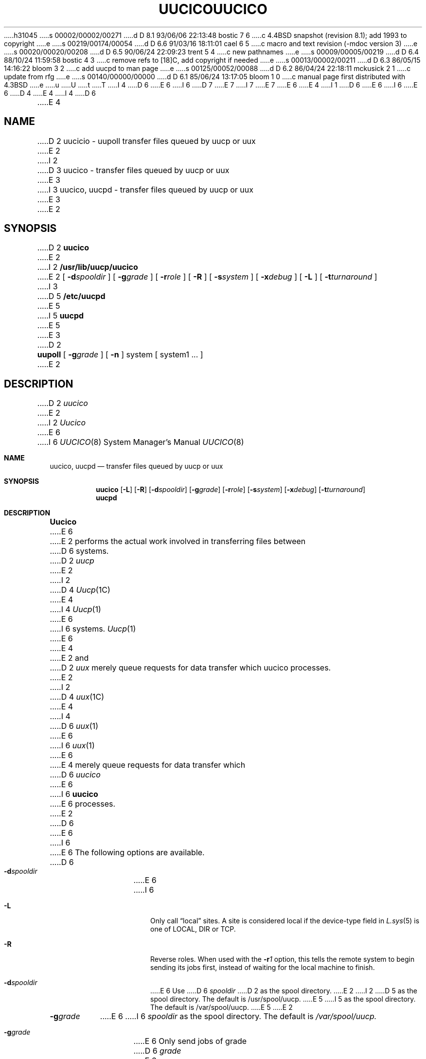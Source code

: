 h31045
s 00002/00002/00271
d D 8.1 93/06/06 22:13:48 bostic 7 6
c 4.4BSD snapshot (revision 8.1); add 1993 to copyright
e
s 00219/00174/00054
d D 6.6 91/03/16 18:11:01 cael 6 5
c macro and text revision (-mdoc version 3)
e
s 00020/00020/00208
d D 6.5 90/06/24 22:09:23 trent 5 4
c new pathnames
e
s 00009/00005/00219
d D 6.4 88/10/24 11:59:58 bostic 4 3
c remove refs to [18]C, add copyright if needed
e
s 00013/00002/00211
d D 6.3 86/05/15 14:16:22 bloom 3 2
c add uucpd to man page
e
s 00125/00052/00088
d D 6.2 86/04/24 22:18:11 mckusick 2 1
c update from rfg
e
s 00140/00000/00000
d D 6.1 85/06/24 13:17:05 bloom 1 0
c manual page first distributed with 4.3BSD
e
u
U
t
T
I 4
D 6
.\" Copyright (c) 1988 Regents of the University of California.
.\" All rights reserved.  The Berkeley software License Agreement
.\" specifies the terms and conditions for redistribution.
E 6
I 6
D 7
.\" Copyright (c) 1988, 1991 Regents of the University of California.
.\" All rights reserved.
E 7
I 7
.\" Copyright (c) 1988, 1991, 1993
.\"	The Regents of the University of California.  All rights reserved.
E 7
E 6
.\"
E 4
I 1
D 6
.\"	%W% (Berkeley) %G%
E 6
I 6
.\" %sccs.include.redist.man%
E 6
.\"
D 4
.TH UUCICO 8C "%Q%"
E 4
I 4
D 6
.TH UUCICO 8 "%Q%"
E 4
.UC 6
.SH NAME
D 2
uucicio \- uupoll transfer files queued by uucp or uux
E 2
I 2
D 3
uucico \- transfer files queued by uucp or uux
E 3
I 3
uucico, uucpd \- transfer files queued by uucp or uux
E 3
E 2
.SH SYNOPSIS
D 2
.B uucico
E 2
I 2
.B /usr/lib/uucp/uucico
E 2
[
.BI \-d spooldir
] [
.BI \-g grade
] [
.BI \-r role
] [
.B \-R
] [
.BI \-s system
] [
.BI \-x debug
] [
.B \-L
] [
.BI \-t turnaround
]
I 3
.PP
D 5
.B /etc/uucpd
E 5
I 5
.B uucpd
E 5
E 3
D 2
.PP
.B uupoll 
[
.BI \-g grade
] [
.B -n
]
system [ system1 ... ]
E 2
.SH DESCRIPTION
D 2
.I uucico
E 2
I 2
.I Uucico
E 6
I 6
.\"     %W% (Berkeley) %G%
.\"
.Dd %Q%
.Dt UUCICO 8
.Os BSD 4.3
.Sh NAME
.Nm uucico ,
.Nm uucpd
.Nd transfer files queued by uucp or uux
.Sh SYNOPSIS
.Nm uucico
.Op Fl L
.Op Fl R
.Op Fl d Ns Ar spooldir
.Op Fl g Ns Ar grade
.Op Fl r Ns Ar role
.Op Fl s Ns Ar system
.Op Fl x Ns Ar debug
.Op Fl t Ns Ar turnaround
.Nm uucpd
.Sh DESCRIPTION
.Nm Uucico
E 6
E 2
performs the actual work involved in transferring files between
D 6
systems. 
D 2
.I uucp
E 2
I 2
D 4
.IR Uucp (1C)
E 4
I 4
.IR Uucp (1)
E 6
I 6
systems.
.Xr Uucp 1
E 6
E 4
E 2
and
D 2
.I uux
merely queue requests for data transfer which uucico processes.
E 2
I 2
D 4
.IR uux (1C)
E 4
I 4
D 6
.IR uux (1)
E 6
I 6
.Xr uux 1
E 6
E 4
merely queue requests for data transfer which
D 6
.I uucico
E 6
I 6
.Nm uucico
E 6
processes.
E 2
D 6
.PP
E 6
I 6
.Pp
E 6
The following options are available.
D 6
.TP 8
.BI \-d spooldir
E 6
I 6
.Bl -tag -width Ds
.It Fl L
Only call
.Dq local
sites. A site is considered local if the device-type field in
.Xr L.sys 5
is one of
.Tn LOCAL , DIR
or
.Tn TCP .
.It Fl R
Reverse roles.  When used with the
.Fl r Ns Ar 1
option, this tells the remote system to begin sending its
jobs first, instead of waiting for the local machine to finish.
.It Fl d Ns Ar spooldir
E 6
Use
D 6
.I spooldir
D 2
as the spool directory.
E 2
I 2
D 5
as the spool directory. The default is /usr/spool/uucp.
E 5
I 5
as the spool directory. The default is /var/spool/uucp.
E 5
E 2
.TP 8
.BI \-g grade
E 6
I 6
.Ar spooldir
as the spool directory. The default is
.Pa /var/spool/uucp.
.It Fl g Ns Ar grade
E 6
Only send jobs of grade
D 6
.I grade
E 6
I 6
.Ar grade
E 6
or higher this transfer.
I 2
The grade of a job is specified when the job is queued by
D 6
.I uucp
E 6
I 6
.Xr uucp 1
E 6
or
D 6
.IR uux .
E 2
.TP 8
D 2
.B \-R
Reverse roles. This tells the remote system to begin sending its
jobs first, instead of waiting for the local machine to finish.
.TP 8
E 2
.BI \-r role
.I role
E 6
I 6
.Xr uux 1 .
.It Fl r Ns Ar role
.Ar role
E 6
D 2
is either 1 or 0. It signifies whether uucico is to run in 
master or slave mode. 1 is used when starting 
E 2
I 2
is either 1 or 0; it indicates whether
E 2
D 6
.I uucico
D 2
by hand. 0 is used when another system calls the local system.
E 2
I 2
is to start up in 
master or slave role, respectively. 1 is used when running 
.I uucico
E 6
I 6
.Nm uucico
is to start up in
master or slave role, respectively. 1 is used when running
.Nm uucico
E 6
by hand or from
D 6
.IR cron (8).
E 6
I 6
.Xr cron 8 .
E 6
0 is used when another system calls the local system.
Slave role is the default.
E 2
D 6
.TP 8
I 2
.B \-R
Reverse roles.  When used with the
.B \-r1
option, this tells the remote system to begin sending its
jobs first, instead of waiting for the local machine to finish.
.TP 8
E 2
.BI \-s system
E 6
I 6
.It Fl s Ns Ar system
E 6
Call only system
D 6
.IR system .
If 
.B \-s
D 2
is not specified, and \-r1 is specifed,
E 2
I 2
is not specified, and \-r1 is specified,
E 2
.I uucico
E 6
I 6
.Ar system .
If
.Fl s
is not specified, and
.Fl r Ns Ar 1
is specified,
.Nm uucico
E 6
will attempt to call all systems for which there is work.
If
D 6
.B \-s
E 6
I 6
.Fl s
E 6
is specified, a call will be made even if there is
D 2
no work for that system. This is useful for polling
systems.
E 2
I 2
no work for that system. This is useful for polling.
E 2
D 6
.TP 8
.BI \-x debug
Turn on debugging at level
.IR debug .
Level 5 is a good start when trying to find out why a call
failed. Level 9 is very detailed. Level 99 is absurdly verbose.
I 2
If
.I role
is 1 (master), output is normally written to the standard message
output
.IR stderr .
If
.I stderr
is unavailable, output is written to
D 5
.RI /usr/spool/uucp/AUDIT/ system.
E 5
I 5
.RI /var/spool/uucp/AUDIT/ system.
E 5
When
.I role
is 0 (slave), debugging output is always written to the AUDIT
file.
E 2
.TP 8
.B \-L
Only call ``local'' sites. A site is considered local if
the device-type field in 
.I L.sys
is one of LOCAL, DIR or TCP.
.TP 8
.BI \-t turnaround
E 6
I 6
.It Fl t Ns Ar turnaround
E 6
Use
D 6
.I turnaround
as the line turnaround time (in minutes) instead of the default 30.  If 
.I turnaround
E 6
I 6
.Ar turnaround
as the line turnaround time (in minutes) instead of the default 30.  If
.Ar turnaround
E 6
is missing or 0, line turnaround will be disabled.
D 2
After uucico has been running in Slave mode for
E 2
I 2
After
D 6
.I uucico
E 6
I 6
.Nm uucico
E 6
has been running in slave role for
E 2
D 6
.I turnaround 
E 6
I 6
.Ar turnaround
E 6
D 2
minutes, it will attempt to run in master mode by negotiating with the
remote machine.  In the past, a large transfer of news in
one direction would hold up mail going in the other direction.
E 2
I 2
minutes, it will attempt to run in master role by negotiating with the
remote machine.
In earlier versions of
D 6
.IR uucico ,
E 6
I 6
.Nm uucico ,
E 6
a transfer of many large files in one direction would hold up mail
going in the other direction.
E 2
With the turnaround code working, the message flow will be more
bidirectional in the short term.
D 2
This option only works with newer uucicos and is ignored by older ones.
E 2
I 2
This option only works with newer
D 6
.IR uucico 's
E 6
I 6
.Nm uucico Ns 's
E 6
and is ignored by older ones.
E 2
D 6
.PP
E 6
I 6
.It Fl x Ns Ar debug
Turn on debugging at level
.Ar debug .
Level 5 is a good start when trying to find out why a call
failed. Level 9 is very detailed. Level 99 is absurdly verbose.
E 6
If
D 6
.I uucico
E 6
I 6
.Ar role
is 1 (master), output is written to the standard error
.Em stderr .
If
.Em stderr
is unavailable, output is written to
.Pa /var/spool/uucp/AUDIT/ Ns Ar system .
When
.Ar role
is 0 (slave), debugging output is always written to the
AUDIT
file.
.El
.Pp
If
.Nm uucico
E 6
receives a
D 6
.B SIGFPE
E 6
I 6
.Dv SIGFPE
E 6
(see
D 2
.IR kill (1))
E 2
I 2
D 6
.IR kill (1)),
E 6
I 6
.Xr kill 1 ) ,
E 6
E 2
it will toggle the debugging on or off.
D 6
.PP
I 3
.I Uucpd
E 6
I 6
.Pp
.Nm Uucpd
E 6
is the server for supporting uucp connections over networks.
D 6
.I Uucpd
E 6
I 6
.Nm Uucpd
E 6
listens for service requests at the port indicated in the ``uucp''
D 6
service specification; see \fIservices\fP\|(5).
E 6
I 6
service specification; see
.Xr services 5 .
E 6
The server provides login name and password authentication before starting up
D 6
.I uucico
E 6
I 6
.Nm uucico
E 6
for the rest of the transaction.
D 6
.PP
E 3
D 2
This program will typically be started by
.IR cron (8).
E 2
I 2
.I Uucico
E 6
I 6
.Pp
.Nm Uucico
E 6
is commonly used either of two ways: as a daemon run periodically by
D 6
.IR cron (8)
E 6
I 6
.Xr cron 8
E 6
to call out to remote systems, and as a ``shell'' for remote systems
who call in.
For calling out periodically, a typical line in
D 6
.I crontab
E 6
I 6
.Xr crontab
E 6
would be:
E 2
D 6
.PP
D 2
.B uupoll
is used to force a poll of a remote system. It queues a null job
for the remote system and invokes 
.I uucico.
If the
.I \-g
flag is specified, the null job will be queued with grade 
.IR grade .
If
.I \-n
is specified, the null job will be queued, but an immediate
E 2
I 2
.nf
	0	*	*	*	*	/usr/lib/uucp/uucico -r1
.fi
.PP
E 6
I 6
.Bd -literal
0    *    *    *    *    /usr/lib/uucp/uucico -r1
.Ed
.Pp
E 6
This will run
E 2
D 6
.I uucico
D 2
will not be invoked.
E 2
I 2
every hour in master role. 
For each system that has transfer requests queued, 
.I uucico
E 6
I 6
.Nm uucico
every hour in master role.
For each system that has transfer requests queued,
.Nm uucico
E 6
calls the system, logs in, and executes the transfers. The file
D 6
.IR L.sys (5)
E 6
I 6
.Xr L.sys 5
E 6
is consulted for information about how to log in, while
D 6
.IR L-devices (5)
E 6
I 6
.Xr L-devices 5
E 6
specifies available lines and modems for calling.
D 6
.PP
E 6
I 6
.Pp
E 6
For remote systems to dial in, an entry in the
D 6
.IR passwd (5)
E 6
I 6
.Xr passwd 5
E 6
file must be created, with a login ``shell'' of
D 6
.IR uucico .
E 6
I 6
.Nm uucico .
E 6
For example:
D 6
.PP
.nf
D 5
	nuucp:Password:6:1::/usr/spool/uucppublic:/usr/lib/uucp/uucico
E 5
I 5
	nuucp:Password:6:1::/var/spool/uucppublic:/usr/lib/uucp/uucico
E 5
.fi
.PP
The UID for UUCP remote logins is not critical, so long as it differs from
D 3
the UUCP Administrative login (usually UID 5).
E 3
I 3
the UUCP Administrative login.
E 3
The latter owns the UUCP files, and assigning
this UID to a remote login would be an extreme security hazard. 
E 2
.SH FILES
D 2
.TP 22
/usr/lib/uucp
directory with commands used by uucico internally
.TP
/usr/spoool/uucp
spool directory
E 2
I 2
D 5
.ta \w'/usr/spool/uucp/D.hostnameX/  'u
E 5
I 5
.ta \w'/var/spool/uucp/D.hostnameX/  'u
E 5
.nf
/usr/lib/uucp/	UUCP internal files/utilities
/usr/lib/uucp/L-devices	Local device descriptions
/usr/lib/uucp/L-dialcodes	Phone numbers and prefixes
/usr/lib/uucp/L.aliases	Hostname aliases
/usr/lib/uucp/L.cmds	Remote command permissions list
/usr/lib/uucp/L.sys	Host connection specifications
/usr/lib/uucp/USERFILE	Remote directory tree permissions list
.PP
D 5
/usr/spool/uucp/	Spool directory
/usr/spool/uucp/AUDIT/*	Debugging audit trails
/usr/spool/uucp/C./	Control files directory
/usr/spool/uucp/D./	Incoming data file directory
/usr/spool/uucp/D.hostname/	Outgoing data file directory
/usr/spool/uucp/D.hostnameX/	Outgoing execution file directory
/usr/spool/uucp/CORRUPT/	Place for corrupted C. and D. files
/usr/spool/uucp/ERRLOG	UUCP internal error log
/usr/spool/uucp/LOGFILE	UUCP system activity log
/usr/spool/uucp/LCK/LCK..*	Device lock files
/usr/spool/uucp/SYSLOG	File transfer statistics log
/usr/spool/uucp/STST/*	System status files
/usr/spool/uucp/TM./	File transfer temp directory
/usr/spool/uucp/X./	Incoming execution file directory
E 5
I 5
/var/spool/uucp/	Spool directory
/var/spool/uucp/AUDIT/*	Debugging audit trails
/var/spool/uucp/C./	Control files directory
/var/spool/uucp/D./	Incoming data file directory
/var/spool/uucp/D.hostname/	Outgoing data file directory
/var/spool/uucp/D.hostnameX/	Outgoing execution file directory
/var/spool/uucp/CORRUPT/	Place for corrupted C. and D. files
/var/spool/uucp/ERRLOG	UUCP internal error log
/var/spool/uucp/LOGFILE	UUCP system activity log
/var/spool/uucp/LCK/LCK..*	Device lock files
/var/spool/uucp/SYSLOG	File transfer statistics log
/var/spool/uucp/STST/*	System status files
/var/spool/uucp/TM./	File transfer temp directory
/var/spool/uucp/X./	Incoming execution file directory
E 5
.PP
D 5
/usr/spool/uucppublic	Public access directory
E 5
I 5
/var/spool/uucppublic	Public access directory
E 5
.fi
E 2
.SH SEE ALSO
I 2
D 4
uucp(1C), uuq(1C), uux(1C), L-devices(5), L-dialcodes(5), L.aliases(5),
L.cmds(5), L.sys(5), uuclean(8C), uupoll(8C), uusnap(8C), uuxqt(8C)
E 4
I 4
uucp(1), uuq(1), uux(1), L-devices(5), L-dialcodes(5), L.aliases(5),
L.cmds(5), L.sys(5), uuclean(8), uupoll(8), uusnap(8), uuxqt(8)
E 4
.PP
D. A. Nowitz and M. E. Lesk,
.IR "A Dial-Up Network of UNIX Systems" .
.PP
E 2
D. A. Nowitz,
D 2
Uucp Implementation Description
E 2
I 2
.IR "Uucp Implementation Description" .
E 6
I 6
.Bd -literal
nuucp:Password:6:1::/var/spool/uucppublic:/usr/lib/uucp/uucico
.Ed
.Pp
The
.Tn UID
for
.Tn UUCP
remote logins is not critical, so long as it differs from
the
.Tn UUCP
Administrative login.
The latter owns the
.Tn UUCP
files, and assigning
this
.Tn UID
to a remote login would be an extreme security hazard.
.Sh FILES
.Bl -tag -width /var/spool/uucp/D.hostnameX/ -compact
.It Pa /usr/lib/uucp/
.Tn UUCP
internal files/utilities
.It Pa /usr/lib/uucp/L-devices
Local device descriptions
.It Pa /usr/lib/uucp/L-dialcodes
Phone numbers and prefixes
.It Pa /usr/lib/uucp/L.aliases
Hostname aliases
.It Pa /usr/lib/uucp/L.cmds
Remote command permissions list
.It Pa /usr/lib/uucp/L.sys
Host connection specifications
.It Pa /usr/lib/uucp/USERFILE
Remote directory tree permissions list
.It Pa /var/spool/uucp/
Spool directory
.It Pa /var/spool/uucp/AUDIT/*
Debugging audit trails
.It Pa /var/spool/uucp/C./
Control files directory
.It Pa /var/spool/uucp/D./
Incoming data file directory
.It Pa /var/spool/uucp/D.hostname/
Outgoing data file directory
.It Pa /var/spool/uucp/D.hostnameX/
Outgoing execution file directory
.It Pa /var/spool/uucp/CORRUPT/
Place for corrupted C. and D. files
.It Pa /var/spool/uucp/ERRLOG
.Tn UUCP
internal error log
.It Pa /var/spool/uucp/LOGFILE
.Tn UUCP
system activity log
.It Pa /var/spool/uucp/LCK/LCK..*
Device lock files
.It Pa /var/spool/uucp/
.Tn SYSLOG
File transfer statistics log
.It Pa /var/spool/uucp/STST/*
System status files
.It Pa /var/spool/uucp/TM./
File transfer temp directory
.It Pa /var/spool/uucp/X./
Incoming execution file directory
.It Pa /var/spool/uucppublic
Public access directory
.El
.Sh SEE ALSO
.Xr uucp 1 ,
.Xr uuq 1 ,
.Xr uux 1 ,
.Xr L-devices 5 ,
.Xr L-dialcodes 5 ,
.Xr L.aliases 5 ,
.Xr L.cmds 5 ,
.Xr L.sys 5 ,
.Xr uuclean 8 ,
.Xr uupoll 8 ,
.Xr uusnap 8 ,
.Xr uuxqt 8
.Rs
.%A D. A. Nowitz
.%A M. E. Lesk
.%T "A Dial-Up Network of UNIX Systems"
.Re
.Rs
.%A D. A. Nowitz
.%T "Uucp Implementation Description"
.Re
.Sh HISTORY
The
.Nm
command appeared in
.Bx 4.3 .
E 6
E 2
E 1
